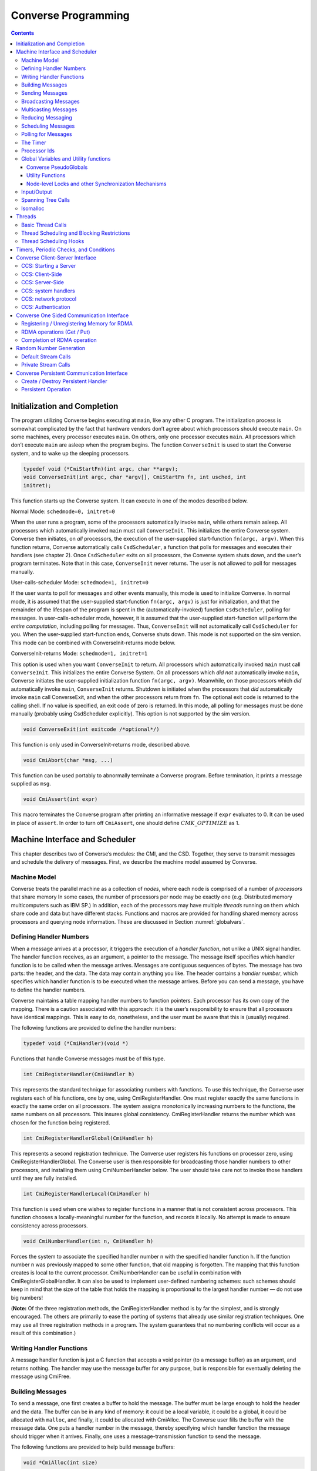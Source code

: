 ====================
Converse Programming
====================

.. contents::
   :depth: 3

.. _initial:

Initialization and Completion
=============================

The program utilizing Converse begins executing at ``main``, like any
other C program. The initialization process is somewhat complicated by
the fact that hardware vendors don’t agree about which processors should
execute ``main``. On some machines, every processor executes ``main``.
On others, only one processor executes ``main``. All processors which
don’t execute ``main`` are asleep when the program begins. The function
``ConverseInit`` is used to start the Converse system, and to wake up the
sleeping processors.

.. code-block:: c++

   typedef void (*CmiStartFn)(int argc, char **argv);
   void ConverseInit(int argc, char *argv[], CmiStartFn fn, int usched, int
   initret);

This function starts up the Converse system. It can execute in one of
the modes described below.

Normal Mode: ``schedmode=0, initret=0``

When the user runs a program, some of the processors automatically
invoke ``main``, while others remain asleep. All processors which
automatically invoked ``main`` must call ``ConverseInit``. This initializes
the entire Converse system. Converse then initiates, on *all*
processors, the execution of the user-supplied start-function
``fn(argc, argv)``. When this function returns, Converse automatically
calls ``CsdScheduler``, a function that polls for messages and executes
their handlers (see chapter 2). Once ``CsdScheduler`` exits on all
processors, the Converse system shuts down, and the user’s program
terminates. Note that in this case, ``ConverseInit`` never returns. The user
is not allowed to poll for messages manually.

User-calls-scheduler Mode: ``schedmode=1, initret=0``

If the user wants to poll for messages and other events manually, this
mode is used to initialize Converse. In normal mode, it is assumed that
the user-supplied start-function ``fn(argc, argv)`` is just for
initialization, and that the remainder of the lifespan of the program is
spent in the (automatically-invoked) function ``CsdScheduler``, polling
for messages. In user-calls-scheduler mode, however, it is assumed that
the user-supplied start-function will perform the *entire computation*,
including polling for messages. Thus, ``ConverseInit`` will not
automatically call ``CsdScheduler`` for you. When the user-supplied
start-function ends, Converse shuts down. This mode is not supported on
the sim version. This mode can be combined with ConverseInit-returns
mode below.

ConverseInit-returns Mode: ``schedmode=1, initret=1``

This option is used when you want ``ConverseInit`` to return. All processors
which automatically invoked ``main`` must call ``ConverseInit``. This
initializes the entire Converse System. On all processors which *did
not* automatically invoke ``main``, Converse initiates the user-supplied
initialization function ``fn(argc, argv)``. Meanwhile, on those
processors which *did* automatically invoke ``main``, ``ConverseInit``
returns. Shutdown is initiated when the processors that *did*
automatically invoke ``main`` call ConverseExit, and when the other
processors return from ``fn``. The optional exit code is returned to the
calling shell. If no value is specified, an exit code of zero is
returned. In this mode, all polling for messages must be done manually
(probably using CsdScheduler explicitly). This option is not supported
by the sim version.

.. code-block:: c++

  void ConverseExit(int exitcode /*optional*/)

This function is only used in ConverseInit-returns mode, described
above.

.. code-block:: c++

  void CmiAbort(char *msg, ...)

This function can be used portably to abnormally terminate a Converse
program. Before termination, it prints a message supplied as ``msg``.

.. code-block:: c++

  void CmiAssert(int expr)

This macro terminates the Converse program after printing an informative
message if ``expr`` evaluates to 0. It can be used in place of
``assert``. In order to turn off ``CmiAssert``, one should define
:math:`CMK\_OPTIMIZE` as 1.

Machine Interface and Scheduler
===============================

This chapter describes two of Converse’s modules: the CMI, and the CSD.
Together, they serve to transmit messages and schedule the delivery of
messages. First, we describe the machine model assumed by Converse.

.. _model:

Machine Model
-------------

Converse treats the parallel machine as a collection of *nodes*, where
each node is comprised of a number of *processors* that share memory In
some cases, the number of processors per node may be exactly one (e.g.
Distributed memory multicomputers such as IBM SP.) In addition, each of
the processors may have multiple *threads* running on them which share
code and data but have different stacks. Functions and macros are
provided for handling shared memory across processors and querying node
information. These are discussed in Section :numref:`globalvars`.

.. _handler1:

Defining Handler Numbers
------------------------

When a message arrives at a processor, it triggers the execution of a
*handler function*, not unlike a UNIX signal handler. The handler
function receives, as an argument, a pointer to the message. The message
itself specifies which handler function is to be called when the message
arrives. Messages are contiguous sequences of bytes. The message has two
parts: the header, and the data. The data may contain anything you like.
The header contains a *handler number*, which specifies which handler
function is to be executed when the message arrives. Before you can send
a message, you have to define the handler numbers.

Converse maintains a table mapping handler numbers to function pointers.
Each processor has its own copy of the mapping. There is a caution
associated with this approach: it is the user’s responsibility to ensure
that all processors have identical mappings. This is easy to do,
nonetheless, and the user must be aware that this is (usually) required.

The following functions are provided to define the handler numbers:

.. code-block:: c++

  typedef void (*CmiHandler)(void *)

Functions that handle Converse messages must be of this type.

.. code-block:: c++

  int CmiRegisterHandler(CmiHandler h)

This represents the standard technique for associating numbers with
functions. To use this technique, the Converse user registers each of
his functions, one by one, using CmiRegisterHandler. One must register
exactly the same functions in exactly the same order on all processors.
The system assigns monotonically increasing numbers to the functions,
the same numbers on all processors. This insures global consistency.
CmiRegisterHandler returns the number which was chosen for the function
being registered.

.. code-block:: c++

  int CmiRegisterHandlerGlobal(CmiHandler h)

This represents a second registration technique. The Converse user
registers his functions on processor zero, using
CmiRegisterHandlerGlobal. The Converse user is then responsible for
broadcasting those handler numbers to other processors, and installing
them using CmiNumberHandler below. The user should take care not to
invoke those handlers until they are fully installed.

.. code-block:: c++

  int CmiRegisterHandlerLocal(CmiHandler h)

This function is used when one wishes to register functions in a manner
that is not consistent across processors. This function chooses a
locally-meaningful number for the function, and records it locally. No
attempt is made to ensure consistency across processors.

.. code-block:: c++

  void CmiNumberHandler(int n, CmiHandler h)

Forces the system to associate the specified handler number n with the
specified handler function h. If the function number n was previously
mapped to some other function, that old mapping is forgotten. The
mapping that this function creates is local to the current processor.
CmiNumberHandler can be useful in combination with
CmiRegisterGlobalHandler. It can also be used to implement user-defined
numbering schemes: such schemes should keep in mind that the size of the
table that holds the mapping is proportional to the largest handler
number — do not use big numbers!

(**Note:** Of the three registration methods, the CmiRegisterHandler
method is by far the simplest, and is strongly encouraged. The others
are primarily to ease the porting of systems that already use similar
registration techniques. One may use all three registration methods in a
program. The system guarantees that no numbering conflicts will occur as
a result of this combination.)

.. _handler2:

Writing Handler Functions
-------------------------

A message handler function is just a C function that accepts a void
pointer (to a message buffer) as an argument, and returns nothing. The
handler may use the message buffer for any purpose, but is responsible
for eventually deleting the message using CmiFree.

Building Messages
-----------------

To send a message, one first creates a buffer to hold the message. The
buffer must be large enough to hold the header and the data. The buffer
can be in any kind of memory: it could be a local variable, it could be
a global, it could be allocated with ``malloc``, and finally, it could
be allocated with CmiAlloc. The Converse user fills the buffer with the
message data. One puts a handler number in the message, thereby
specifying which handler function the message should trigger when it
arrives. Finally, one uses a message-transmission function to send the
message.

The following functions are provided to help build message buffers:

.. code-block:: c++

  void *CmiAlloc(int size)

Allocates memory of size size in heap and returns pointer to the usable
space. There are some message-sending functions that accept only message
buffers that were allocated with CmiAlloc. Thus, this is the preferred
way to allocate message buffers. The returned pointer point to the
message header, the user data will follow it. See CmiMsgHeaderSizeBytes
for this.

.. code-block:: c++

  void CmiFree(void *ptr)

This function frees the memory pointed to by ptr. ptr should be a
pointer that was previously returned by CmiAlloc.

.. code-block:: c++

  #define CmiMsgHeaderSizeBytes

This constant contains the size of the message header. When one
allocates a message buffer, one must set aside enough space for the
header and the data. This macro helps you to do so. For example, if one
want to allocate an array of 100 int, he should call the function this
way:

.. code-block:: c++

  void CmiSetHandler(int *MessageBuffer, int HandlerId)

This macro sets the handler number of a message to HandlerId.

.. code-block:: c++

  int CmiGetHandler(int *MessageBuffer)

This call returns the handler of a message in the form of a handler
number.

.. code-block:: c++

  CmiHandler CmiGetHandlerFunction(int *MessageBuffer)

This call returns the handler of a message in the form of a function
pointer.

Sending Messages
----------------

The following functions allow you to send messages. Our model is that
the data starts out in the message buffer, and from there gets
transferred “into the network”. The data stays “in the network” for a
while, and eventually appears on the target processor. Using that model,
each of these send-functions is a device that transfers data into the
network. None of these functions wait for the data to be delivered.

On some machines, the network accepts data rather slowly. We don’t want
the process to sit idle, waiting for the network to accept the data. So,
we provide several variations on each send function:

-  sync: a version that is as simple as possible, pushing the data into
   the network and not returning until the data is “in the network”. As
   soon as a sync function returns, you can reuse the message buffer.

-  async: a version that returns almost instantaneously, and then
   continues working in the background. The background job transfers the
   data from the message buffer into the network. Since the background
   job is still using the message buffer when the function returns, you
   can’t reuse the message buffer immediately. The background job sets a
   flag when it is done and you can then reuse the message buffer.

-  send and free: a version that returns almost instantaneously, and
   then continues working in the background. The background job
   transfers the data from the message buffer into the network. When the
   background job finishes, it CmiFrees the message buffer. In this
   situation, you can’t reuse the message buffer at all. To use a
   function of this type, you must allocate the message buffer using
   CmiAlloc.

-  node: a version that send a message to a node instead of a specific
   processor. This means that when the message is received, any “free”
   processor within than node can handle it.

.. code-block:: c++

  void CmiSyncSend(unsigned int destPE, unsigned int size, void *msg)

Sends msg of size size bytes to processor destPE. When it returns, you
may reuse the message buffer.

.. code-block:: c++

  void CmiSyncNodeSend(unsigned int destNode, unsigned int size, void *msg)

Sends msg of size size bytes to node destNode. When it returns, you may
reuse the message buffer.

.. code-block:: c++

  void CmiSyncSendAndFree(unsigned int destPE, unsigned int size, void *msg)

Sends msg of size size bytes to processor destPE. When it returns, the
message buffer has been freed using CmiFree.

.. code-block:: c++

  void CmiSyncNodeSendAndFree(unsigned int destNode, unsigned int size, void *msg)

Sends msg of size size bytes to node destNode. When it returns, the
message buffer has been freed using CmiFree.

.. code-block:: c++

  CmiCommHandle CmiAsyncSend(unsigned int destPE, unsigned int size, void *msg)

Sends msg of size size bytes to processor destPE. It returns a
communication handle which can be tested using CmiAsyncMsgSent: when
this returns true, you may reuse the message buffer. If the returned
communication handle is 0, message buffer can be reused immediately,
thus saving a call to CmiAsyncMsgSent.

.. code-block:: c++

  CmiCommHandle CmiAsyncNodeSend(unsigned int destNode, unsigned int size, void *msg)

Sends msg of size size bytes to node destNode. It returns a
communication handle which can be tested using CmiAsyncMsgSent: when
this returns true, you may reuse the message buffer. If the returned
communication handle is 0, message buffer can be reused immediately,
thus saving a call to CmiAsyncMsgSent.

.. code-block:: c++

  void CmiSyncVectorSend(int destPE, int len, int sizes[], char *msgComps[])

Concatenates several pieces of data and sends them to
processor destPE. The data consists of len pieces residing in different
areas of memory, which are logically concatenated. The msgComps array
contains pointers to the pieces; the size of msgComps[i] is taken from
sizes[i]. When it returns, sizes, msgComps and the message components
specified in msgComps can be immediately reused.

.. code-block:: c++

  void CmiSyncVectorSendAndFree(int destPE, int len, int sizes[], char *msgComps[])

Concatenates several pieces of data and sends them to
processor destPE. The data consists of len pieces residing in different
areas of memory, which are logically concatenated. The msgComps array
contains pointers to the pieces; the size of msgComps[i] is taken from
sizes[i]. The message components specified in msgComps are CmiFreed by
this function therefore, they should be dynamically allocated using
CmiAlloc. However, the sizes and msgComps array themselves are not
freed.

.. code-block:: c++

  CmiCommHandle CmiAsyncVectorSend(int destPE, int len, int sizes[], char *msgComps[])

Concatenates several pieces of data and sends them to
processor destPE. The data consists of len pieces residing in different
areas of memory, which are logically concatenated. The msgComps array
contains pointers to the pieces; the size of msgComps[i] is taken from
sizes[i]. The individual pieces of data as well as the arrays sizes and
msgComps should not be overwritten or freed before the communication is
complete. This function returns a communication handle which can be
tested using CmiAsyncMsgSent: when this returns true, the input
parameters can be reused. If the returned communication handle is 0,
message buffer can be reused immediately, thus saving a call to
CmiAsyncMsgSent.

.. code-block:: c++

  int CmiAsyncMsgSent(CmiCommHandle handle)

Returns true if the communication specified by the given CmiCommHandle
has proceeded to the point where the message buffer can be reused.

.. code-block:: c++

  void CmiReleaseCommHandle(CmiCommHandle handle)

Releases the communication handle handle and associated resources. It
does not free the message buffer.

.. code-block:: c++

  void CmiMultipleSend(unsigned int destPE, int len, int sizes[], char *msgComps[])

This function allows the user to send multiple messages that may be
destined for the SAME PE in one go. This is more efficient than sending
each message to the destination node separately. This function assumes
that the handlers that are to receive this message have already been
set. If this is not done, the behavior of the function is undefined.

In the function, The destPE parameter identifies the destination
processor. The len argument identifies the *number* of messages that are
to be sent in one go. The sizes[] array is an array of sizes of each of
these messages. The msgComps[] array is the array of the messages. The
indexing in each array is from 0 to len - 1. (**Note:** Before calling
this function, the program needs to initialize the system to be able to
provide this service. This is done by calling the function
CmiInitMultipleSendRoutine. Unless this function is called, the system
will not be able to provide the service to the user.)

Broadcasting Messages
---------------------
.. code-block:: c++

  void CmiSyncBroadcast(unsigned int size, void *msg)

Sends msg of length size bytes to all processors excluding the processor
on which the caller resides.

.. code-block:: c++

  void CmiSyncNodeBroadcast(unsigned int size, void *msg)

Sends msg of length size bytes to all nodes excluding the node on which
the caller resides.

.. code-block:: c++

  void CmiSyncBroadcastAndFree(unsigned int size, void *msg)

Sends msg of length size bytes to all processors excluding the processor
on which the caller resides. Uses CmiFree to deallocate the message
buffer for msg when the broadcast completes. Therefore msg must point to
a buffer allocated with CmiAlloc.

.. code-block:: c++

  void CmiSyncNodeBroadcastAndFree(unsigned int size, void *msg)

Sends msg of length size bytes to all nodes excluding the node on which
the caller resides. Uses CmiFree to deallocate the message buffer for
msg when the broadcast completes. Therefore msg must point to a buffer
allocated with CmiAlloc.

.. code-block:: c++

  void CmiSyncBroadcastAll(unsigned int size, void *msg)

Sends msg of length size bytes to all processors including the processor
on which the caller resides. This function does not free the message
buffer for msg.

.. code-block:: c++

  void CmiSyncNodeBroadcastAll(unsigned int size, void *msg)

Sends msg of length size bytes to all nodes including the node on which
the caller resides. This function does not free the message buffer for
msg.

.. code-block:: c++

  void CmiSyncBroadcastAllAndFree(unsigned int size, void *msg)

Sends msg of length size bytes to all processors including the processor
on which the caller resides. This function frees the message buffer for
msg before returning, so msg must point to a dynamically allocated
buffer.

.. code-block:: c++

  void CmiSyncNodeBroadcastAllAndFree(unsigned int size, void *msg)

Sends msg of length size bytes to all nodes including the node on which
the caller resides. This function frees the message buffer for msg
before returning, so msg must point to a dynamically allocated buffer.

.. code-block:: c++

  CmiCommHandle CmiAsyncBroadcast(unsigned int size, void *msg)

Initiates asynchronous broadcast of message msg of length size bytes to
all processors excluding the processor on which the caller resides. It
returns a communication handle which could be used to check the status
of this send using CmiAsyncMsgSent. If the returned communication handle
is 0, message buffer can be reused immediately, thus saving a call to
CmiAsyncMsgSent. msg should not be overwritten or freed before the
communication is complete.

.. code-block:: c++

  CmiCommHandle CmiAsyncNodeBroadcast(unsigned int size, void *msg)

Initiates asynchronous broadcast of message msg of length size bytes to
all nodes excluding the node on which the caller resides. It returns a
communication handle which could be used to check the status of this
send using CmiAsyncMsgSent. If the returned communication handle is 0,
message buffer can be reused immediately, thus saving a call to
CmiAsyncMsgSent. msg should not be overwritten or freed before the
communication is complete.

.. code-block:: c++

  CmiCommHandle CmiAsyncBroadcastAll(unsigned int size, void *msg)

Initiates asynchronous broadcast of message msg of length size bytes to
all processors including the processor on which the caller resides. It
returns a communication handle which could be used to check the status
of this send using CmiAsyncMsgSent. If the returned communication handle
is 0, message buffer can be reused immediately, thus saving a call to
CmiAsyncMsgSent. msg should not be overwritten or freed before the
communication is complete.

.. code-block:: c++

  CmiCommHandle CmiAsyncNodeBroadcastAll(unsigned int size, void *msg)

Initiates asynchronous broadcast of message msg of length size bytes to
all nodes including the node on which the caller resides. It returns a
communication handle which could be used to check the status of this
send using CmiAsyncMsgSent. If the returned communication handle is 0,
message buffer can be reused immediately, thus saving a call to
CmiAsyncMsgSent. msg should not be overwritten or freed before the
communication is complete.

.. _sec:multicast:

Multicasting Messages
---------------------

.. code-block:: c++

  typedef ... CmiGroup;

A CmiGroup represents a set of processors. It is an opaque type. Group
IDs are useful for the multicast functions below.

.. code-block:: c++

  CmiGroup CmiEstablishGroup(int npes, int *pes);

Converts an array of processor numbers into a group ID. Group IDs are
useful for the multicast functions below. Caution: this call uses up
some resources. In particular, establishing a group uses some network
bandwidth (one broadcast’s worth) and a small amount of memory on all
processors.

.. code-block:: c++

  void CmiSyncMulticast(CmiGroup grp, unsigned int size, void *msg)

Sends msg of length size bytes to all members of the specified group.
Group IDs are created using CmiEstablishGroup.

.. code-block:: c++

  void CmiSyncMulticastAndFree(CmiGroup grp, unsigned int size, void *msg)

Sends msg of length size bytes to all members of the specified group.
Uses CmiFree to deallocate the message buffer for msg when the broadcast
completes. Therefore msg must point to a buffer allocated with CmiAlloc.
Group IDs are created using CmiEstablishGroup.

.. code-block:: c++

  CmiCommHandle CmiAsyncMulticast(CmiGroup grp, unsigned int size, void *msg)

(Note: Not yet implemented.) Initiates asynchronous broadcast of message
msg of length size bytes to all members of the specified group. It
returns a communication handle which could be used to check the status
of this send using CmiAsyncMsgSent. If the returned communication handle
is 0, message buffer can be reused immediately, thus saving a call to
CmiAsyncMsgSent. msg should not be overwritten or freed before the
communication is complete. Group IDs are created using
CmiEstablishGroup.

.. code-block:: c++

  void CmiSyncListSend(int npes, int *pes, unsigned int size, void *msg)

Sends msg of length size bytes to npes processors in the array pes.

.. code-block:: c++

  void CmiSyncListSendAndFree(int npes, int *pes, unsigned int size, void *msg)

Sends msg of length size bytes to npes processors in the array pes. Uses
CmiFree to deallocate the message buffer for msg when the multicast
completes. Therefore, msg must point to a buffer allocated with
CmiAlloc.

.. code-block:: c++

  CmiCommHandle CmiAsyncListSend(int npes, int *pes, unsigned int size, void *msg)

Initiates asynchronous multicast of message msg of length size bytes to
npes processors in the array pes. It returns a communication handle
which could be used to check the status of this send using
CmiAsyncMsgSent. If the returned communication handle is 0, message
buffer can be reused immediately, thus saving a call to CmiAsyncMsgSent.
msg should not be overwritten or freed before the communication is
complete.

.. _reduce:

Reducing Messaging
------------------

Reductions are operations for which a message (or user data structure)
is contributed by each participant processor. All these contributions
are merged according to a merge-function provided by the user. A
Converse handler is then invoked with the resulting message. Reductions
can be on the entire set of processors, or on a subset of the whole.
Currently reductions are only implemented on processors sets. No
equivalent exists for SMP nodes.

There are eight functions used to deposit a message into the system,
summarized in Table :numref:`table:reductions`. Half
of them receive as contribution a Converse message (with a Converse
header at its beginning). This message must have already been set for
delivery to the desired handler. The other half (ending with “Struct”)
receives a pointer to a data structure allocated by the user. This
second version may allow the user to write a simpler merging function.
For instance, the data structure could be a tree that can be easily
expanded by adding more nodes.

.. _table:reductions:
.. table:: Reductions functions in Converse

   =========== =============== ================== =================== ====================
   \           **global**      **global with ID** **processor set**   **CmiGroup**
   =========== =============== ================== =================== ====================
   **message** CmiReduce       CmiReduceID        CmiListReduce       CmiGroupReduce
   **data**    CmiReduceStruct CmiReduceStructID  CmiListReduceStruct CmiGroupReduceStruct
   =========== =============== ================== =================== ====================

The signatures for the functions in
Table :numref:`table:reductions` are:

.. code-block:: c++

  void CmiReduce(void *msg, int size, CmiReduceMergeFn mergeFn);

  void CmiReduceStruct(void *data, CmiReducePupFn pupFn,
  CmiReduceMergeFn mergeFn, CmiHandler dest, CmiReduceDeleteFn deleteFn);

  void CmiReduceID(void *msg, int size, CmiReduceMergeFn mergeFn,
  CmiReductionID id);

  void CmiReduceStructID(void *data, CmiReducePupFn pupFn, CmiReduceMergeFn mergeFn,
  CmiHandler dest, CmiReduceDeleteFn deleteFn, CmiReductionID id);

  void CmiListReduce(int npes, int *pes, void *msg, int size,
  CmiReduceMergeFn mergeFn, CmiReductionID id);

  void CmiListReduceStruct(int npes, int *pes, void *data, CmiReducePupFn
  pupFn, CmiReduceMergeFn mergeFn, CmiHandler dest, CmiReduceDeleteFn
  deleteFn, CmiReductionID id);

  void CmiGroupReduce(CmiGroup grp, void *msg, int size,
  CmiReduceMergeFn mergeFn, CmiReductionID id);

  void CmiGroupReduceStruct(CmiGroup grp, void *data, CmiReducePupFn pupFn,
  CmiReduceMergeFn mergeFn, CmiHandler dest, CmiReduceDeleteFn deleteFn,
  CmiReductionID id);

In all the above, msg is the Converse message deposited by the local
processor, size is the size of the message msg, and data is a pointer to
the user-allocated data structure deposited by the local processor. dest
is the CmiHandler where the final message shall be delivered. It is
explicitly passed in “Struct” functions only, since for the message
versions it is taken from the header of msg. Moreover there are several
other function pointers passed in by the user:

.. code-block:: c++

  void * (*mergeFn)(int *size, void *local, void **remote, int count)

Prototype for a CmiReduceMergeFn function pointer argument. This
function is used in all the CmiReduce forms to merge the local
message/data structure deposited on a processor with all the messages
incoming from the children processors of the reduction spanning tree.
The input parameters are in the order: the size of the local data for
message reductions (always zero for struct reductions); the local data
itself (the exact same pointer passed in as first parameter of CmiReduce
and similar); a pointer to an array of incoming messages; the number of
elements in the second parameter. The function returns a pointer to a
freshly allocated message (or data structure for the Struct forms)
corresponding to the merge of all the messages. When performing message
reductions, this function is also responsible to updating the integer
pointed by size to the new size of the returned message. All the
messages in the remote array are deleted by the system; the data pointed
by the first parameter should be deleted by this function. If the data
can be merged “in-place” by modifying or augmenting local, the function
can return the same pointer to local which can be considered freshly
allocated. Each element in remote is the complete incoming message
(including the converse header) for message reductions, and the data as
it has been packed by the pup function (without any additional header)
for struct reductions.

.. code-block:: c++

  void (*pupFn)(pup_er p, void *data)

Prototype for a CmiReducePupFn function pointer argument.
This function will use the PUP framework to
pup the data passed in into a message for sending across the network.
The data can be either the same data passed in as first parameter of any
“Struct” function, or the return of the merge function. It will be
called for sizing and packing. (Note: It will not be called for
unpacking.)

.. code-block:: c++

  void (*deleteFn)(void *ptr)

Prototype for a CmiReduceDeleteFn function pointer argument.
This function is used to delete either the data
structure passed in as first parameter of any “Struct” function, or the
return of the merge function. It can be as simple as “free” or as
complicated as needed to delete complex structures. If this function is
NULL, the data structure will not be deleted, and the program can
continue to use it. Note: even if this function is NULL, the input data
structure may still be modified by the merge function.

CmiReduce and CmiReduceStruct are the simplest reduction function, and
they reduce the deposited message/data across all the processors in the
system. Each processor must to call this function exactly once. Multiple
reductions can be invoked without waiting for previous ones to finish,
but the user is responsible to call CmiReduce/CmiReduceStruct in the
same order on every processor. (**Note:** CmiReduce and CmiReduceStruct
are not interchangeable. Either every processor calls CmiReduce or every
processor calls CmiReduceStruct).

In situations where it is not possible to guarantee the order of
reductions, the user may use CmiReduceID or CmiReduceStructID. These
functions have an additional parameter of type CmiReductionID which will
uniquely identify the reduction, and match them correctly. (**Note:** No
two reductions can be active at the same time with the same
CmiReductionID. It is up to the user to guarantee this.)

A CmiReductionID can be obtained by the user in three ways, using one of
the following functions:

.. code-block:: c++

  CmiReductionID CmiGetGlobalReduction()

This function must be called on
every processor, and in the same order if called multiple times. This
would generally be inside initialization code, that can set aside some
CmiReductionIDs for later use.

.. code-block:: c++

  CmiReductionID CmiGetDynamicReduction()

This function may be called only
on processor zero. It returns a unique ID, and it is up to the user to
distribute this ID to any processor that needs it.

.. code-block:: c++

  void CmiGetDynamicReductionRemote(int handlerIdx, int pe, int dataSize, void *data)

This function may be called on any processor. The produced
CmiReductionID is returned on the specified pe by sending a message to
the specified handlerIdx. If pe is -1, then all processors will receive
the notification message. data can be any data structure that the user
wants to receive on the specified handler (for example to differentiate
between requests). dataSize is the size in bytes of data. If dataSize is
zero, data is ignored. The message received by handlerIdx consists of
the standard Converse header, followed by the requested CmiReductionID
(represented as a 4 bytes integer the user can cast to a CmiReductionID,
a 4 byte integer containing dataSize, and the data itself.

The other four functions (CmiListReduce, CmiListReduceStruct,
CmiGroupReduce, CmiGroupReduceStruct) are used for reductions over
subsets of processors. They all require a CmiReductionID that the user
must obtain in one of the ways described above. The user is also
responsible that no two reductions use the same CmiReductionID
simultaneously. The first two functions receive the subset description
as processor list (pes) of size npes. The last two receive the subset
description as a previously established CmiGroup
(see :numref:`sec:multicast`).

.. _schedqueue:

Scheduling Messages
-------------------

The scheduler queue is a powerful priority queue. The following
functions can be used to place messages into the scheduler queue. These
messages are treated very much like newly-arrived messages: when they
reach the front of the queue, they trigger handler functions, just like
messages transmitted with CMI functions. Note that unlike the CMI send
functions, these cannot move messages across processors.

Every message inserted into the queue has a priority associated with it.
Converse priorities are arbitrary-precision numbers between 0 and 1.
Priorities closer to 0 get processed first, priorities closer to 1 get
processed last. Arbitrary-precision priorities are very useful in AI
search-tree applications. Suppose we have a heuristic suggesting that
tree node N1 should be searched before tree node N2. We therefore
designate that node N1 and its descendants will use high priorities, and
that node N2 and its descendants will use lower priorities. We have
effectively split the range of possible priorities in two. If several
such heuristics fire in sequence, we can easily split the priority range
in two enough times that no significant bits remain, and the search
begins to fail for lack of meaningful priorities to assign. The solution
is to use arbitrary-precision priorities, aka bitvector priorities.

These arbitrary-precision numbers are represented as bit-strings: for
example, the bit-string “0011000101” represents the binary number
(.0011000101). The format of the bit-string is as follows: the
bit-string is represented as an array of unsigned integers. The most
significant bit of the first integer contains the first bit of the
bitvector. The remaining bits of the first integer contain the next 31
bits of the bitvector. Subsequent integers contain 32 bits each. If the
size of the bitvector is not a multiple of 32, then the last integer
contains 0 bits for padding in the least-significant bits of the
integer.

Some people only want regular integers as priorities. For simplicity’s
sake, we provide an easy way to convert integer priorities to Converse’s
built-in representation.

In addition to priorities, you may choose to enqueue a message “LIFO” or
“FIFO”. Enqueueing a message “FIFO” simply pushes it behind all the
other messages of the same priority. Enqueueing a message “LIFO” pushes
it in front of other messages of the same priority.

Messages sent using the CMI functions take precedence over everything in
the scheduler queue, regardless of priority.

A recent addition to Converse scheduling mechanisms is the introduction
of node-level scheduling designed to support low-overhead programming
for the SMP clusters. These functions have “Node” in their names. All
processors within the node has access to the node-level scheduler’s
queue, and thus a message enqueued in a node-level queue may be handled
by any processor within that node. When deciding about which message to
process next, i.e. from processor’s own queue or from the node-level
queue, a quick priority check is performed internally, thus a processor
views scheduler’s queue as a single prioritized queue that includes
messages directed at that processor and messages from the node-level
queue sorted according to priorities.

.. code-block:: c++

  void CsdEnqueueGeneral(void *Message, int strategy, int priobits, int *prioptr)

This call enqueues a message to the processor’s scheduler’s queue, to be
sorted according to its priority and the queueing ``strategy``. The
meaning of the priobits and prioptr fields depend on the value of
strategy, which are explained below.

.. code-block:: c++

  void CsdNodeEnqueueGeneral(void *Message, int strategy, int priobits, int *prioptr)

This call enqueues a message to the node-level scheduler’s queue, to be
sorted according to its priority and the queueing strategy. The meaning
of the priobits and prioptr fields depend on the value of strategy,
which can be any of the following:

-  CQS_QUEUEING_BFIFO: the priobits and prioptr point to a bit-string
   representing an arbitrary-precision priority. The message is pushed
   behind all other message of this priority.

-  CQS_QUEUEING_BLIFO: the priobits and prioptr point to a bit-string
   representing an arbitrary-precision priority. The message is pushed
   in front all other message of this priority.

-  CQS_QUEUEING_IFIFO: the prioptr is a pointer to a signed integer. The
   integer is converted to a bit-string priority, normalizing so that
   the integer zero is converted to the bit-string “1000...” (the
   “middle” priority). To be more specific, the conversion is performed
   by adding 0x80000000 to the integer, and then treating the resulting
   32-bit quantity as a 32-bit bitvector priority. The message is pushed
   behind all other messages of this priority.

-  CQS_QUEUEING_ILIFO: the prioptr is a pointer to a signed integer. The
   integer is converted to a bit-string priority, normalizing so that
   the integer zero is converted to the bit-string “1000...” (the
   “middle” priority). To be more specific, the conversion is performed
   by adding 0x80000000 to the integer, and then treating the resulting
   32-bit quantity as a 32-bit bitvector priority. The message is pushed
   in front of all other messages of this priority.

-  CQS_QUEUEING_FIFO: the prioptr and priobits are ignored. The message
   is enqueued with the middle priority “1000...”, and is pushed behind
   all other messages with this priority.

-  CQS_QUEUEING_LIFO: the prioptr and priobits are ignored. The message
   is enqueued with the middle priority “1000...”, and is pushed in
   front of all other messages with this priority.

Caution: the priority itself is *not copied* by the scheduler.
Therefore, if you pass a pointer to a priority into the scheduler, you
must not overwrite or free that priority until after the message has
emerged from the scheduler’s queue. It is normal to actually store the
priority *in the message itself*, though it is up to the user to
actually arrange storage for the priority.

.. code-block:: c++

  void CsdEnqueue(void *Message)

This macro is a shorthand for

.. code-block:: c++

   CsdEnqueueGeneral(Message, CQS_QUEUEING_FIFO,0, NULL)

provided here for backward compatibility.

.. code-block:: c++

  void CsdNodeEnqueue(void *Message)

This macro is a shorthand for

.. code-block:: c++

   CsdNodeEnqueueGeneral(Message, CQS_QUEUEING_FIFO,0, NULL)

provided here for backward compatibility.

.. code-block:: c++

  void CsdEnqueueFifo(void *Message)

This macro is a shorthand for

.. code-block:: c++

   CsdEnqueueGeneral(Message, CQS_QUEUEING_FIFO,0, NULL)

provided here for backward compatibility.

.. code-block:: c++

  void CsdNodeEnqueueFifo(void *Message)

This macro is a shorthand for

.. code-block:: c++

   CsdNodeEnqueueGeneral(Message, CQS_QUEUEING_FIFO,0, NULL)

provided here for backward compatibility.

.. code-block:: c++

  void CsdEnqueueLifo(void *Message)

This macro is a shorthand for

.. code-block:: c++

   CsdEnqueueGeneral(Message, CQS_QUEUEING_LIFO,0, NULL)

provided here for backward compatibility.

.. code-block:: c++

  void CsdNodeEnqueueLifo(void *Message)

This macro is a shorthand for

.. code-block:: c++

   CsdNodeEnqueueGeneral(Message, CQS_QUEUEING_LIFO,0, NULL)

provided here for backward compatibility.

.. code-block:: c++

  int CsdEmpty()

This function returns non-zero integer when the scheduler’s
processor-level queue is empty, zero otherwise.

.. code-block:: c++

  int CsdNodeEmpty()

This function returns non-zero integer when the scheduler’s node-level
queue is empty, zero otherwise.

.. _polling:

Polling for Messages
--------------------

As we stated earlier, Converse messages trigger handler functions when
they arrive. In fact, for this to work, the processor must occasionally
poll for messages. When the user starts Converse, he can put it into one
of several modes. In the normal mode, the message polling happens
automatically. However *user-calls-scheduler* mode is designed to let
the user poll manually. To do this, the user must use one of two polling
functions: CmiDeliverMsgs, or CsdScheduler. CsdScheduler is more
general, it will notice any Converse event. CmiDeliverMsgs is a
lower-level function that ignores all events except for recently-arrived
messages. (In particular, it ignores messages in the scheduler queue).
You can save a tiny amount of overhead by using the lower-level
function. We recommend the use of CsdScheduler for all applications
except those that are using only the lowest level of Converse, the CMI.
A third polling function, CmiDeliverSpecificMsg, is used when you know
the exact event you want to wait for: it does not allow any other event
to occur.

In each iteration, a scheduler first looks for any message that has
arrived from another processor, and delivers it. If there isn’t any, it
selects a message from the locally enqueued messages, and delivers it.

.. code-block:: c++

  void CsdScheduleForever(void)

Extract and deliver messages until the
scheduler is stopped. Raises the idle handling converse signals. This is
the scheduler to use in most Converse programs.

.. code-block:: c++

  int CsdScheduleCount(int n)

Extract and deliver messages until :math:`n`
messages have been delivered, then return 0. If the scheduler is stopped
early, return :math:`n` minus the number of messages delivered so far.
Raises the idle handling converse signals.

.. code-block:: c++

  void CsdSchedulePoll(void)

Extract and deliver messages until no more
messages are available, then return. This is useful for running
non-networking code when the networking code has nothing to do.

.. code-block:: c++

  void CsdScheduler(int n)

If :math:`n` is zero, call CsdSchedulePoll. If :math:`n` is negative,
call CsdScheduleForever. If :math:`n` is positive, call
CsdScheduleCount(\ :math:`n`).

.. code-block:: c++

  int CmiDeliverMsgs(int MaxMsgs)

Retrieves messages from the network message queue and invokes
corresponding handler functions for arrived messages. This function
returns after either the network message queue becomes empty or after
MaxMsgs messages have been retrieved and their handlers called. It
returns the difference between total messages delivered and MaxMsgs. The
handler is given a pointer to the message as its parameter.

.. code-block:: c++

  void CmiDeliverSpecificMsg(int HandlerId)

Retrieves messages from the network queue and delivers the first message
with its handler field equal to HandlerId. This functions leaves alone
all other messages. It returns after the invoked handler function
returns.

.. code-block:: c++

  void CsdExitScheduler(void)

This call causes CsdScheduler to stop processing messages when control
has returned back to it. The scheduler then returns to its calling
routine.

The Timer
---------

.. code-block:: c++

  double CmiTimer(void)

Returns current value of the timer in seconds. This is typically the
time spent since the ``ConverseInit`` call. The precision of this timer is
the best available on the particular machine, and usually has at least
microsecond accuracy.

Processor Ids
-------------

.. code-block:: c++

  int CmiNumPe(void)

Returns the total number of processors on which the parallel program is
being run.

.. code-block:: c++

  int CmiMyPe(void)

Returns the logical processor identifier of processor on which the
caller resides. A processor Id is between ``0`` and ``CmiNumPe()-1``.

Also see the calls in Section :numref:`utility`.

.. _globalvars:

Global Variables and Utility functions
--------------------------------------

Different vendors are not consistent about how they treat global and
static variables. Most vendors write C compilers in which global
variables are shared among all the processors in the node. A few vendors
write C compilers where each processor has its own copy of the global
variables. In theory, it would also be possible to design the compiler
so that each thread has its own copy of the global variables.

The lack of consistency across vendors, makes it very hard to write a
portable program. The fact that most vendors make the globals shared is
inconvenient as well, usually, you don’t want your globals to be shared.
For these reasons, we added “pseudoglobals” to Converse. These act much
like C global and static variables, except that you have explicit
control over the degree of sharing.

In this section we use the terms Node, PE, and User-level thread as they
are used in Charm++, to refer to an OS process, a worker/communication
thread, and a user-level thread, respectively. In the SMP mode of
Charm++ all three of these are separate entities, whereas in non-SMP
mode Node and PE have the same scope.

Converse PseudoGlobals
~~~~~~~~~~~~~~~~~~~~~~

Three classes of pseudoglobal variables are supported: node-shared,
processor-private, and thread-private variables.

Node-shared variables (Csv)
   are specific to a node. They are shared among all the PEs within the
   node.

PE-private variables (Cpv)
   are specific to a PE. They are shared by all the objects and Converse
   user-level threads on a PE.

Thread-private variables (Ctv)
   are specific to a Converse user-level thread. They are truly private.

There are five macros for each class. These macros are for declaration,
static declaration, extern declaration, initialization, and access. The
declaration, static and extern specifications have the same meaning as
in C. In order to support portability, however, the global variables
must be installed properly, by using the initialization macros. For
example, if the underlying machine is a simulator for the machine model
supported by Converse, then the thread-private variables must be turned
into arrays of variables. Initialize and Access macros hide these
details from the user. It is possible to use global variables without
these macros, as supported by the underlying machine, but at the expense
of portability.

Macros for node-shared variables:

.. code-block:: c++

  CsvDeclare(type,variable)

  CsvStaticDeclare(type,variable)

  CsvExtern(type,variable)

  CsvInitialize(type,variable)

  CsvAccess(variable)

Macros for PE-private variables:

.. code-block:: c++

  CpvDeclare(type,variable)

  CpvStaticDeclare(type,variable)

  CpvExtern(type,variable)

  CpvInitialize(type,variable)

  CpvAccess(variable)

Macros for thread-private variables:

.. code-block:: c++

  CtvDeclare(type,variable)

  CtvStaticDeclare(type,variable)

  CtvExtern(type,variable)

  CtvInitialize(type,variable)

  CtvAccess(variable)

A sample code to illustrate the usage of the macros is provided in
the example below. There are a few rules that the user
must pay attention to: The ``type`` and ``variable`` fields of the
macros must be a single word. Therefore, structures or pointer types can
be used by defining new types with the ``typedef``. In the sample code,
for example, a ``struct point`` type is redefined with a ``typedef`` as
``Point`` in order to use it in the macros. Similarly, the access macros
contain only the name of the global variable. Any indexing or member
access must be outside of the macro as shown in the sample code
(function ``func1``). Finally, all the global variables must be
installed before they are used. One way to do this systematically is to
provide a module-init function for each file (in the sample code -
``ModuleInit()``. The module-init functions of each file, then, can be
called at the beginning of execution to complete the installations of
all global variables.

.. code-block:: c++

   File: Module1.c

       typedef struct point
       {
            float x,y;
       } Point;


       CpvDeclare(int, a);
       CpvDeclare(Point, p);

       void ModuleInit()
       {
            CpvInitialize(int, a)
            CpvInitialize(Point, p);

            CpvAccess(a) = 0;
       }

       int func1()
       {
            CpvAccess(p).x = 0;
            CpvAccess(p).y = CpvAccess(p).x + 1;
       }

.. _utility:

Utility Functions
~~~~~~~~~~~~~~~~~

To further simplify programming with global variables on shared memory
machines, Converse provides the following functions and/or macros.
(**Note:** These functions are defined on machines other than
shared-memory machines also, and have the effect of only one processor
per node and only one thread per processor.)

.. code-block:: c++

  int CmiMyNode()

Returns the node number to which the calling processor belongs.

.. code-block:: c++

  int CmiNumNodes()

Returns number of nodes in the system. Note that this is not the same as
``CmiNumPes()``.

.. code-block:: c++

  int CmiMyRank()

Returns the rank of the calling processor within a shared memory node.

.. code-block:: c++

  int CmiNodeFirst(int node)

Returns the processor number of the lowest ranked processor on node
``node``

.. code-block:: c++

  int CmiNodeSize(int node)

Returns the number of processors that belong to the node ``node``.

.. code-block:: c++

  int CmiNodeOf(int pe)

Returns the node number to which processor ``pe`` belongs. Indeed,
``CmiMyNode()`` is a utility macro that is aliased to
``CmiNodeOf(CmiMyPe())``.

.. code-block:: c++

  int CmiRankOf(int pe)

Returns the rank of processor ``pe`` in the node to which it belongs.

.. _nodelocks:

Node-level Locks and other Synchronization Mechanisms
~~~~~~~~~~~~~~~~~~~~~~~~~~~~~~~~~~~~~~~~~~~~~~~~~~~~~

.. code-block:: c++

  void CmiNodeBarrier()

Provide barrier synchronization at the node level, i.e. all the
processors belonging to the node participate in this barrier.

.. code-block:: c++

  typedef McDependentType CmiNodeLock

This is the type for all the node-level locks in Converse.

.. code-block:: c++

  CmiNodeLock CmiCreateLock(void)

Creates, initializes and returns a new lock. Initially the lock is
unlocked.

.. code-block:: c++

  void CmiLock(CmiNodeLock lock)

Locks ``lock``. If the ``lock`` has been locked by other processor,
waits for ``lock`` to be unlocked.

.. code-block:: c++

  void CmiUnlock(CmiNodeLock lock)

Unlocks ``lock``. Processors waiting for the ``lock`` can then compete
for acquiring ``lock``.

.. code-block:: c++

  int CmiTryLock(CmiNodeLock lock)

Tries to lock ``lock``. If it succeeds in locking, it returns 0. If any
other processor has already acquired the lock, it returns 1.

.. code-block:: c++

  voi CmiDestroyLock(CmiNodeLock lock)

Frees any memory associated with ``lock``. It is an error to perform any
operations with ``lock`` after a call to this function.

Input/Output
------------

.. code-block:: c++

  void CmiPrintf(char *format, arg1, arg2, ...)

This function does an atomic ``printf()`` on ``stdout``. On machine with
host, this is implemented on top of the messaging layer using
asynchronous sends.

.. code-block:: c++

  int CmiScanf(char *format, void *arg1, void *arg2, ...)

This function performs an atomic ``scanf`` from ``stdin``. The
processor, on which the caller resides, blocks for input. On machines
with host, this is implemented on top of the messaging layer using
asynchronous send and blocking receive.

.. code-block:: c++

  void CmiError(char *format, arg1, arg2, ...)

This function does an atomic ``printf()`` on ``stderr``. On machines
with host, this is implemented on top of the messaging layer using
asynchronous sends.

Spanning Tree Calls
-------------------

Sometimes, it is convenient to view the processors/nodes of the machine
as a tree. For this purpose, Converse defines a tree over
processors/nodes. We provide functions to obtain the parent and children
of each processor/node. On those machines where the communication
topology is relevant, we arrange the tree to optimize communication
performance. The root of the spanning tree (processor based or
node-based) is always 0, thus the CmiSpanTreeRoot call has been
eliminated.

.. code-block:: c++

  int CmiSpanTreeParent(int procNum)

This function returns the processor number of the parent of procNum in
the spanning tree.

.. code-block:: c++

  int CmiNumSpanTreeChildren(int procNum)

Returns the number of children of procNum in the spanning tree.

.. code-block:: c++

  void CmiSpanTreeChildren(int procNum, int *children)

This function fills the array children with processor numbers of
children of procNum in the spanning tree.

.. code-block:: c++

  int CmiNodeSpanTreeParent(int nodeNum)

This function returns the node number of the parent of nodeNum in the
spanning tree.

.. code-block:: c++

  int CmiNumNodeSpanTreeChildren(int nodeNum)

Returns the number of children of nodeNum in the spanning tree.

.. code-block:: c++

  void CmiNodeSpanTreeChildren(int nodeNum, int *children)

This function fills the array children with node numbers of children of
nodeNum in the spanning tree.

Isomalloc
---------

It is occasionally useful to allocate memory at a globally unique
virtual address. This is trivial on a shared memory machine (where every
address is globally unique) but more difficult on a distributed memory
machine. Isomalloc provides a uniform interface for allocating globally
unique virtual addresses.

Isomalloc can thus be thought of as a software distributed shared memory
implementation; except data movement between processors is explicit (by
making a subroutine call), not on demand (by taking a page fault).

Isomalloc is useful when moving highly interlinked data structures from
one processor to another, because internal pointers will still point to
the correct locations, even on a new processor. This is especially
useful when the format of the data structure is complex or unknown, as
with thread stacks.

Effective management of the virtual address space across a distributed
machine is a complex task that requires a certain level of organization.
Therefore, Isomalloc is not well-suited to a fully dynamic API for
allocating and migrating blocks on an individual basis. All allocations
made using Isomalloc are managed as part of contexts corresponding to
some unit of work, such as migratable threads. These contexts are
migrated all at once. The total number of contexts must be determined
before any use of Isomalloc takes place.

This API may evolve as new use cases emerge.

.. code-block:: c++

  CmiIsomallocContext * CmiIsomallocContextCreate(int myunit, int numunits)

Construct a context for a given unit of work, out of a total number of
slots available. Successive calls to this function must always pass
the same value for ``numunits``. For example, if you are writing code
using migratable threads, you must know at the beginning of execution
what the maximum possible number of threads simultaneously in existence
will be across the entire job, and each thread must have a globally
unique ID. Multiple distinct sets of slots are currently unsupported.

This function in particular is likely to change in the future if new
code using Isomalloc is developed, especially in the realm of
interoperability between multiple simultaneous uses.

.. code-block:: c++

  void CmiIsomallocContextDelete(CmiIsomallocContext * ctx)

Destroy a given context, releasing all allocations owned by it and all
virtual address space used by it.

.. code-block:: c++

  void * CmiIsomallocContextMalloc(CmiIsomallocContext * ctx, size_t size)

Allocate ``size`` bytes at a unique virtual address. Returns a pointer
to the allocated region.

.. code-block:: c++

  void * CmiIsomallocContextMallocAlign(CmiIsomallocContext * ctx, size_t align, size_t size)

Same as above, but with the alignment also specified. It must be a power
of two.

.. code-block:: c++

  void * CmiIsomallocContextCalloc(CmiIsomallocContext * ctx, size_t nelem, size_t size)

Same as ``CmiIsomallocContextMalloc``, but ``calloc`` instead of
``malloc``.

.. code-block:: c++

  void * CmiIsomallocContextRealloc(CmiIsomallocContext * ctx, void * ptr, size_t size)

Same as ``CmiIsomallocContextMalloc``, but ``realloc`` instead of
``malloc``.

.. code-block:: c++

  void CmiIsomallocContextFree(CmiIsomallocContext * ctx, void * ptr)

Release the given block, which must have been previously allocated by
the given Isomalloc context. It may also release the underlying virtual
address range, which the system may subsequently reuse.

After a call to this function, any use of the freed space could corrupt
the heap or cause a segmentation fault. It is illegal to free the same
block more than once.

.. code-block:: c++

  void CmiIsomallocContextPup(pup_er p, CmiIsomallocContext ** ctxptr)

Pack/Unpack the given context. This routine can be used to move contexts
across processors, save them to disk, or checkpoint them.

.. code-block:: c++

  int CmiIsomallocContextGetLength(void * ptr)

Return the length, in bytes, of this isomalloc’d block.

.. code-block:: c++

  int CmiIsomallocInRange(void * ptr)

Return 1 if the given address is in the virtual address space used by
Isomalloc, 0 otherwise.
``CmiIsomallocInRange(malloc(size))`` is guaranteed to be zero;
``CmiIsomallocInRange(CmiIsomallocContextMalloc(ctx, size))`` is guaranteed to be one.

Threads
=======

The calls in this chapter can be used to put together runtime systems
for languages that support threads. This threads package, like most
thread packages, provides basic functionality for creating threads,
destroying threads, yielding, suspending, and awakening a suspended
thread. In addition, it provides facilities whereby you can write your
own thread schedulers.

Basic Thread Calls
------------------

.. code-block:: c++

  typedef struct CthThreadStruct *CthThread;

This is an opaque type defined in ``converse.h``. It represents a
first-class thread object. No information is publicized about the
contents of a CthThreadStruct.

.. code-block:: c++

  typedef void (CthVoidFn)(void *);

This is a type defined in ``converse.h``. It represents a function that
returns nothing.

.. code-block:: c++

  typedef CthThread (CthThFn)(void);

This is a type defined in ``converse.h``. It represents a function that
returns a CthThread.

.. code-block:: c++

  CthThread CthSelf()

Returns the currently-executing thread. Note: even the initial flow of
control that inherently existed when the program began executing
``main`` counts as a thread. You may retrieve that thread object using
``CthSelf`` and use it like any other.

.. code-block:: c++

  CthThread CthCreate(CthVoidFn fn, void *arg, int size)

Creates a new thread object. The thread is not given control yet. To
make the thread execute, you must push it into the scheduler queue,
using CthAwaken below. When (and if) the thread eventually receives
control, it will begin executing the specified function ``fn`` with the
specified argument. The ``size`` parameter specifies the stack size in
bytes, 0 means use the default size. Caution: almost all threads are
created with CthCreate, but not all. In particular, the one initial
thread of control that came into existence when your program was first
``exec``\ ’d was not created with ``CthCreate``, but it can be retrieved
(say, by calling ``CthSelf`` in ``main``), and it can be used like any
other ``CthThread``.

.. code-block:: c++

  CthThread CthCreateMigratable(CthVoidFn fn, void *arg, int size, CmiIsomallocContext *ctx)

Create a thread that can later be moved to other processors. Otherwise
identical to CthCreate. An Isomalloc context is required for organized
allocation management of the thread's stack, as well as any global
variable privatization and heap interception in use.

This is only a hint to the runtime system; some threads implementations
cannot migrate threads, others always create migratable threads. In
these cases, CthCreateMigratable is equivalent to CthCreate.

.. code-block:: c++

  CthThread CthPup(pup_er p,CthThread t)

Pack/Unpack a thread. This can be used to save a thread to disk, migrate
a thread between processors, or checkpoint the state of a thread.

Only a suspended thread can be Pup’d. Only a thread created with
CthCreateMigratable can be Pup’d.

.. code-block:: c++

  void CthFree(CthThread t)

Frees thread ``t``. You may ONLY free the currently-executing thread
(yes, this sounds strange, it’s historical). Naturally, the free will
actually be postponed until the thread suspends. To terminate itself, a
thread calls ``CthFree(CthSelf())``, then gives up control to another
thread.

.. code-block:: c++

  void CthSuspend()

Causes the current thread to stop executing. The suspended thread will
not start executing again until somebody pushes it into the scheduler
queue again, using CthAwaken below. Control transfers to the next task
in the scheduler queue.

.. code-block:: c++

  void CthAwaken(CthThread t)

Pushes a thread into the scheduler queue. Caution: a thread must only be
in the queue once. Pushing it in twice is a crashable error.

.. code-block:: c++

  void CthAwakenPrio(CthThread t, int strategy, int priobits, int *prio)

Pushes a thread into the scheduler queue with priority specified by
``priobits`` and ``prio`` and queueing strategy ``strategy``. Caution: a
thread must only be in the queue once. Pushing it in twice is a
crashable error. ``prio`` is not copied internally, and is used when the
scheduler dequeues the message, so it should not be reused until then.

.. code-block:: c++

  void CthYield()

This function is part of the scheduler-interface. It simply executes
``{ CthAwaken(CthSelf()); CthSuspend(); }``. This combination gives up
control temporarily, but ensures that control will eventually return.

.. code-block:: c++

  void CthYieldPrio(int strategy, int priobits, int *prio)

This function is part of the scheduler-interface. It simply executes
``{CthAwakenPrio(CthSelf(),strategy,priobits,prio);CthSuspend();}``
This combination gives up control temporarily, but ensures that control
will eventually return.

.. code-block:: c++

  CthThread CthGetNext(CthThread t)

Each thread contains space for the user to store a “next” field (the
functions listed here pay no attention to the contents of this field).
This field is typically used by the implementors of mutexes, condition
variables, and other synchronization abstractions to link threads
together into queues. This function returns the contents of the next
field.

.. code-block:: c++

  void CthSetNext(CthThread t, CthThread next)

Each thread contains space for the user to store a “next” field (the
functions listed here pay no attention to the contents of this field).
This field is typically used by the implementors of mutexes, condition
variables, and other synchronization abstractions to link threads
together into queues. This function sets the contents of the next field.

Thread Scheduling and Blocking Restrictions
-------------------------------------------

Converse threads use a scheduler queue, like any other threads package.
We chose to use the same queue as the one used for Converse messages
(see Section :numref:`schedqueue`). Because of this, thread
context-switching will not work unless there is a thread polling for
messages. A rule of thumb, with Converse, it is best to have a thread
polling for messages at all times. In Converse’s normal mode (see
Section :numref:`initial`), this happens automatically. However, in
user-calls-scheduler mode, you must be aware of it.

There is a second caution associated with this design. There is a thread
polling for messages (even in normal mode, it’s just hidden in normal
mode). The continuation of your computation depends on that thread — you
must not block it. In particular, you must not call blocking operations
in these places:

-  In the code of a Converse handler (see
   Sections :numref:`handler1` and :numref:`handler2`).

-  In the code of the Converse start-function (see
   section :numref:`initial`).

These restrictions are usually easy to avoid. For example, if you wanted
to use a blocking operation inside a Converse handler, you would
restructure the code so that the handler just creates a new thread and
returns. The newly-created thread would then do the work that the
handler originally did.

Thread Scheduling Hooks
-----------------------

Normally, when you CthAwaken a thread, it goes into the primary
ready-queue: namely, the main Converse queue described in
Section :numref:`schedqueue`. However, it is possible to hook a
thread to make it go into a different ready-queue. That queue doesn’t
have to be priority-queue: it could be FIFO, or LIFO, or in fact it
could handle its threads in any complicated order you desire. This is a
powerful way to implement your own scheduling policies for threads.

To achieve this, you must first implement a new kind of ready-queue. You
must implement a function that inserts threads into this queue. The
function must have this prototype:

.. code-block:: c++

  void awakenfn(CthThread t, int strategy, int priobits, int *prio);

When a thread suspends, it must choose a new thread to transfer control
to. You must implement a function that makes the decision: which thread
should the current thread transfer to. This function must have this
prototype:

.. code-block:: c++

  CthThread choosefn();

Typically, the choosefn would choose a thread from your ready-queue.
Alternately, it might choose to always transfer control to a central
scheduling thread.

You then configure individual threads to actually use this new
ready-queue. This is done using CthSetStrategy:

.. code-block:: c++

  void CthSetStrategy(CthThread t, CthAwkFn awakenfn, CthThFn choosefn)

Causes the thread to use the specified ``awakefn`` whenever you
CthAwaken it, and the specified ``choosefn`` whenever you CthSuspend it.

CthSetStrategy alters the behavior of CthSuspend and CthAwaken.
Normally, when a thread is awakened with CthAwaken, it gets inserted
into the main ready-queue. Setting the thread’s ``awakenfn`` will cause
the thread to be inserted into your ready-queue instead. Similarly, when
a thread suspends using CthSuspend, it normally transfers control to
some thread in the main ready-queue. Setting the thread’s ``choosefn``
will cause it to transfer control to a thread chosen by your
``choosefn`` instead.

You may reset a thread to its normal behavior using
CthSetStrategyDefault:

.. code-block:: c++

  void CthSetStrategyDefault(CthThread t)

Restores the value of ``awakefn`` and ``choosefn`` to their default
values. This implies that the next time you CthAwaken the specified
thread, it will be inserted into the normal ready-queue.

Keep in mind that this only resolves the issue of how threads get into
your ready-queue, and how those threads suspend. To actually make
everything “work out” requires additional planning: you have to make
sure that control gets transferred to everywhere it needs to go.

Scheduling threads may need to use this function as well:

.. code-block:: c++

  void CthResume(CthThread t)

Immediately transfers control to thread ``t``. This routine is primarily
intended for people who are implementing schedulers, not for end-users.
End-users should probably call ``CthSuspend`` or ``CthAwaken`` (see
below). Likewise, programmers implementing locks, barriers, and other
synchronization devices should also probably rely on ``CthSuspend`` and
``CthAwaken``.

A final caution about the ``choosefn``: it may only return a thread that
wants the CPU, eg, a thread that has been awakened using the
``awakefn``. If no such thread exists, if the ``choosefn`` cannot return
an awakened thread, then it must not return at all: instead, it must
wait until, by means of some pending IO event, a thread becomes awakened
(pending events could be asynchronous disk reads, networked message
receptions, signal handlers, etc). For this reason, many schedulers
perform the task of polling the IO devices as a side effect. If handling
the IO event causes a thread to be awakened, then the choosefn may
return that thread. If no pending events exist, then all threads will
remain permanently blocked, the program is therefore done, and the
``choosefn`` should call ``exit``.

There is one minor exception to the rule stated above (“the scheduler
may not resume a thread unless it has been declared that the thread
wants the CPU using the ``awakefn``”). If a thread ``t`` is part of the
scheduling module, it is permitted for the scheduling module to resume
``t`` whenever it so desires: presumably, the scheduling module knows
when its threads want the CPU.

Timers, Periodic Checks, and Conditions
=======================================

This module provides functions that allow users to insert hooks, i.e.
user-supplied functions, that are called by the system at as specific
conditions arise. These conditions differ from UNIX signals in that they
are raised synchronously, via a regular function call; and that a single
condition can call several different functions.

The system-defined conditions are:

CcdPROCESSOR_BEGIN_IDLE
   Raised when the scheduler first finds it has no messages to execute.
   That is, this condition is raised at the trailing edge of the
   processor utilization graph.

CcdPROCESSOR_STILL_IDLE
   Raised when the scheduler subsequently finds it still has no messages
   to execute. That is, this condition is raised while the processor
   utilization graph is flat.

CcdPROCESSOR_BEGIN_BUSY
   Raised when a message first arrives on an idle processor. That is,
   raised on the rising edge of the processor utilization graph.

CcdPERIODIC
   The scheduler attempts to raise this condition every few
   milliseconds. The scheduling for this and the other periodic
   conditions is nonpreemptive, and hence may be delayed until the
   current entry point is finished.

CcdPERIODIC_10ms
   Raised every 10ms (at 100Hz).

CcdPERIODIC_100ms
   Raised every 100ms (at 10Hz).

CcdPERIODIC_1second
   Raised once per second.

CcdPERIODIC_10second
   Raised once every 10 seconds.

CcdPERIODIC_1minute
   Raised once per minute.

CcdPERIODIC_10minute
   Raised once every 10 minutes.

CcdPERIODIC_1hour
   Raised once every hour.

CcdPERIODIC_12hour
   Raised once every twelve hours.

CcdPERIODIC_1day
   Raised once every day.

CcdQUIESCENCE
   Raised when the quiescence detection system has determined that the
   system is quiescent.

CcdSIGUSR1
   Raised when the system receives the UNIX signal SIGUSR1. Be aware
   that this condition is thus raised asynchronously, from within a
   signal handler, and all the usual signal handler restrictions apply.

CcdSIGUSR2
   Raised when the system receives the UNIX signal SIGUSR2.

CcdUSER
   The system never raises this or any larger conditions. They can be
   used by the user for application-specific use.

CcdUSERMAX
   All conditions from CcdUSER to CcdUSERMAX (inclusive) are available.

.. code-block:: c++

   int CcdCallOnCondition(int condnum, CcdVoidFn fnp, void* arg)

This call instructs the system to call the function indicated by the
function pointer ``fnp``, with the specified argument ``arg``, when
the condition indicated by ``condnum`` is raised next. Multiple
functions may be registered for the same condition number.
``CcdVoidFn`` is a function pointer with the signature ``void fnp(void
*userParam, double curWallTime)``

.. code-block:: c++

  int CcdCallOnConditionKeep(int condnum, CcdVoidFn fnp, void* arg)

As above, but the association is permanent- the given function will
be called again whenever this condition is raised.
Returns an index that may be used to cancel the association later.

.. code-block:: c++

  void CcdCancelCallOnCondition(int condnum, int idx)

  void CcdCancelCallOnConditionKeep(int condnum, int idx)

Delete the given index from the list of callbacks for the given condition. The
corresponding function will no longer be called when the condition is
raised. Note that it is illegal to call these two functions to cancel
callbacks from within ccd callbacks.

.. code-block:: c++

  void CcdRaiseCondition(int condNum)


When this function is called, it invokes all the functions whose
pointers were registered for the ``condNum`` via a *prior* call to
``CcdCallOnCondition`` or ``CcdCallOnConditionKeep``.

.. code-block:: c++

  void CcdCallFnAfter(CcdVoidFn fnp, void* arg, double msLater)

This call registers a function via a pointer to it, ``fnp``, that will
be called at least ``msLater`` milliseconds later. The registered
function ``fnp`` is actually called the first time the scheduler gets
control after ``deltaT`` milliseconds have elapsed. The default
polling resolution for timed callbacks is 5 ms.

.. code-block:: c++

  double CcdSetResolution(double newResolution)

This call sets the polling resolution for completion of timed
callbacks. ``newResolution`` is the updated time in seconds. The
default polling resolution for timed callbacks is 5 ms. The resolution
cannot be any longer than this but it can be set arbitrarily short.
Shorter resolution times can result in a performance decrease due to
more time being spent polling for callbacks but may be preferred in
cases where these need to be triggered quickly and/or are on the
critical path of an application. This function also returns the old
resolution in seconds in case it needs to be reset to a non-default
value.

.. code-block:: c++

  double CcdResetResolution()

This call returns the time based callback polling resolution to its
default, 5 milliseconds. It returns the previously set resolution in
seconds.

.. code-block:: c++

  double CcdIncreaseResolution(double newResolution)

This is a “safe” version of ``CcdSetResolution`` that only ever sets
the resolution to a shorter time. The same caveats about short polling
times affecting performance still apply, This function returns the
previous (and potentially current, if it was shorter than
``newResolution``,) resolution in seconds.

.. _converse_client_server:

Converse Client-Server Interface
================================

This note describes the Converse client-server (CCS) module. This module
enables Converse programs to act as parallel servers, responding to
requests from (non-Converse) programs across the internet.

The CCS module is split into two parts- client and server. The server
side is the interface used by a Converse program; the client side is
used by arbitrary (non-Converse) programs. The following sections
describe both these parts.

A CCS client accesses a running Converse program by talking to a
``server-host``, which receives the CCS requests and relays them to the
appropriate processor. The ``server-host`` is charmrun for netlrts-
versions, and is the first processor for all other versions.

CCS: Starting a Server
----------------------

A Converse program is started using

.. code-block:: bash

   $ charmrun pgmname +pN charmrun-opts pgm-opts

charmrun also accepts the CCS options:

``++server``: open a CCS server on any TCP port number

``++server-port``\ =\ :math:`port`: open the given TCP port as a CCS
server

``++server-auth``\ =\ :math:`authfile`: accept authenticated queries

As the parallel job starts, it will print a line giving the IP address
and TCP port number of the new CCS server. The format is: “ccs: Server
IP = :math:`ip`, Server port = :math:`port` $”, where :math:`ip` is a
dotted decimal version of the server IP address, and :math:`port` is the
decimal port number.

CCS: Client-Side
----------------

A CCS client connects to a CCS server, asks a server PE to execute a
pre-registered handler, and receives the response data. The CCS client
may be written in any language (see CCS network protocol, below), but a
C interface (files “ccs-client.c” and “ccs-client.h”) and Java interface
(file “CcsServer.java”) are available in the charm include directory.

The C routines use the skt_abort error-reporting strategy; see
“sockRoutines.h” for details. The C client API is:

.. code-block:: c++

  void CcsConnect(CcsServer *svr, char *host, int port); Connect to the

given CCS server. svr points to a pre-allocated CcsServer structure.

.. code-block:: c++

  void CcsConnectIp(CcsServer *svr, int ip, int port);

As above, but a numeric IP is specified.

.. code-block:: c++

  int CcsNumNodes(CcsServer *svr);

  int CcsNumPes(CcsServer *svr);

  int CcsNodeFirst(CcsServer *svr, int node);

  int CcsNodeSize(CcsServer *svr,int node);

These functions return information about the parallel
machine; they are equivalent to the Converse calls CmiNumNodes,
CmiNumPes, CmiNodeFirst, and CmiNodeSize.

.. code-block:: c++

  void CcsSendRequest(CcsServer *svr, char *hdlrID, int pe, unsigned int
  size, const char *msg);

Ask the server to execute the handler hdlrID on
the given processor. The handler is passed the given data as a message.
The data may be in any desired format (including binary).

.. code-block:: c++

  int CcsSendBroadcastRequest(CcsServer *svr, const char *hdlrID, int
  size, const void *msg);

As CcsSendRequest, only that the handler hdlrID
is invoked on all processors.

.. code-block:: c++

  int CcsSendMulticastRequest(CcsServer *svr, const char *hdlrID,
  int  npes, int *pes, int size, const void *msg);

As CcsSendRequest, only that the handler hdlrID is invoked on the processors
specified in the array pes (of size npes).

.. code-block:: c++

  int CcsRecvResponse(CcsServer *svr, unsigned int maxsize,
  char *recvBuffer, int timeout);

Receive a response to the previous request
in-place. Timeout gives the number of seconds to wait before returning
0; otherwise the number of bytes received is returned.

.. code-block:: c++

  int CcsRecvResponseMsg(CcsServer *svr, unsigned int *retSize,
  char **newBuf, int timeout);

As above, but receive a variable-length
response. The returned buffer must be free()’d after use.

.. code-block:: c++

  int CcsProbe(CcsServer *svr);

Return 1 if a response is available; otherwise 0.

.. code-block:: c++

  void CcsFinalize(CcsServer *svr);

Closes connection and releases server.

The Java routines throw an IOException on network errors. Use javadoc on
CcsServer.java for the interface, which mirrors the C version above.

CCS: Server-Side
----------------

Once a request arrives on a CCS server socket, the CCS server runtime
looks up the appropriate handler and calls it. If no handler is found,
the runtime prints a diagnostic and ignores the message.

CCS calls its handlers in the usual Converse fashion- the request data
is passed as a newly-allocated message, and the actual user data begins
CmiMsgHeaderSizeBytes into the message. The handler is responsible for
CmiFree’ing the passed-in message.

The interface for the server side of CCS is included in “converse.h”; if
CCS is disabled (in conv-mach.h), all CCS routines become macros
returning 0.

The handler registration interface is:

.. code-block:: c++

  void CcsUseHandler(char *id, int hdlr);

  int CcsRegisterHandler(char *id, CmiHandler fn);

Associate this handler ID string with this function.
hdlr is a Converse handler index; fn is a function pointer.
The ID string cannot be more than 32 characters, including the
terminating NULL.

After a handler has been registered to CCS, the user can also setup a
merging function. This function will be passed in to CmiReduce to
combine replies to multicast and broadcast requests.

.. code-block:: c++

  void CcsSetMergeFn(const char *name, CmiReduceMergeFn newMerge);

Associate the given merge function to the CCS identified by id. This
will be used for CCS request received as broadcast or multicast.

These calls can be used from within a CCS handler:

.. code-block:: c++

  int CcsEnabled(void);

Return 1 if CCS routines are available (from
conv-mach.h). This routine does not determine if a CCS server port is
actually open.

.. code-block:: c++

  int CcsIsRemoteRequest(void);

Return 1 if this handler was called via
CCS; 0 if it was called as the result of a normal Converse message.

.. code-block:: c++

  void CcsCallerId(skt_ip_t *pip, unsigned int *pport);

Return the IP address and TCP port number of the CCS client that invoked this method.
Can only be called from a CCS handler invoked remotely.

.. code-block:: c++

  void CcsSendReply(int size, const void *reply);

Send the given data back to the client as a reply. Can only be called from a CCS handler
invoked remotely. In case of broadcast or multicast CCS requests, the
handlers in all processors involved must call this function.

.. code-block:: c++

  CcsDelayedReply CcsDelayReply(void);

Allows a CCS reply to be delayed until after the handler has completed.
Returns a token used below.

.. code-block:: c++

  void CcsSendDelayedReply(CcsDelayedReply d,int size, const void *reply);

Send a CCS reply for the given request. Unlike CcsSendReply,
can be invoked from any handler on any processor.

CCS: system handlers
--------------------

The CCS runtime system provides several built-in CCS handlers, which are
available in any Converse job:

``ccs_getinfo`` Takes an empty message, responds with information about the
parallel job. The response is in the form of network byte order
(big-endian) 4-byte integers: first the number of parallel nodes, then
the number of processors on each node. This handler is invoked by the
client routine CcsConnect.

``ccs_killport`` Allows a client to be notified when a parallel run exits
(for any reason). Takes one network byte order (big-endian) 4-byte
integer: a TCP port number. The runtime writes “die
n” to this port before exiting. There is no response data.

``perf_monitor`` Takes an empty message, responds (after a delay) with
performance data. When CMK_WEB_MODE is enabled in conv-mach.h, the
runtime system collects performance data. Every 2 seconds, this data is
collected on processor 0 and sent to any clients that have invoked
perf_monitor on processor 0. The data is returned in ASCII format with
the leading string "perf", and for each processor the current load (in
percent) and scheduler message queue length (in messages). Thus a
heavily loaded, two-processor system might reply with the string “perf
98 148230 100 385401”.

CCS: network protocol
---------------------

This information is provided for completeness and clients written in
non-C, non-Java languages. The client and server APIs above are the
preferred way to use CCS.

A CCS request arrives as a new TCP connection to the CCS server port.
The client speaks first, sending a request header and then the request
data. The server then sends the response header and response data, and
closes the connection. Numbers are sent as network byte order
(big-endian) 4-byte integers- network binary integers.

The request header has three fields: the number of bytes of request
data, the (0-based) destination processor number, and the CCS handler
identifier string. The byte count and processor are network binary
integers (4 bytes each), the CCS handler ID is zero-terminated ASCII
text (32 bytes); for a total request header length of 40 bytes. The
remaining request data is passed directly to the CCS handler.

The response header consists of a single network binary integer- the
length in bytes of the response data to follow. The header is thus 4
bytes long. If there is no response data, this field has value 0.

CCS: Authentication
-------------------

By default, CCS provides no authentication- this means any client
anywhere on the internet can interact with the server. :math:`authfile`,
passed to ’++server-auth’, is a configuration file that enables
authentication and describes the authentication to perform.

The configuration file is line-oriented ASCII text, consisting of
security level / key pairs. The security level is an integer from 0 (the
default) to 255. Any security levels not listed in the file are
disallowed.

The key is the 128-bit secret key used to authenticate CCS clients for
that security level. It is either up to 32 hexadecimal digits of key
data or the string "OTP". "OTP" stands for One Time Pad, which will
generate a random key when the server is started. This key is printed
out at job startup with the format "CCS_OTP_KEY:math:`>` Level :math:`i`
key: :math:`hexdigits`" where :math:`i` is the security level in decimal
and :math:`hexdigits` is 32 hexadecimal digits of key data.

For example, a valid CCS authentication file might consist of the single
line "0 OTP", indicating that the default security level 0 requires a
randomly generated key. All other security levels are disallowed.

Converse One Sided Communication Interface
==========================================

This chapter deals with one sided communication support in converse. It
is imperative to provide a one-sided communication interface to take
advantage of the hardware RDMA facilities provided by a lot of NIC
cards. Drivers for these hardware provide or promise to soon provide
capabilities to use this feature.

Converse provides an implementation which wraps the functionality
provided by different hardware and presents them as a uniform interface
to the programmer. For machines which do not have a one-sided hardware
at their disposal, these operations are emulated through converse
messages.

Converse provides the following types of operations to support one-sided
communication.

Registering / Unregistering Memory for RDMA
-------------------------------------------

The interface provides functions to register(pin) and unregister(unpin)
memory on the NIC hardware. The emulated version of these operations do
not do anything.

.. code-block:: c++

  int CmiRegisterMemory(void *addr, unsigned int size);

This function takes an allocated memory at starting address addr of
length size and registers it with the hardware NIC, thus making this
memory DMAable. This is also called pinning memory on the NIC hardware,
making remote DMA operations on this memory possible. This directly
calls the hardware driver function for registering the memory region and
is usually an expensive operation, so should be used sparingly.

.. code-block:: c++

  int CmiUnRegisterMemory(void *addr, unsigned int size);

This function unregisters the memory at starting address addr of length
size, making it no longer DMAable. This operation corresponds to
unpinning memory from the NIC hardware. This is also an expensive
operation and should be sparingly used.

For certain machine layers which support a DMA, we support the function
``void *CmiDMAAlloc(int size);``

This operation allocates a memory region of length size from the DMAable
region on the NIC hardware. The memory region returned is pinned to the
NIC hardware. This is an alternative to CmiRegisterMemory and is
implemented only for hardwares that support this.

RDMA operations (Get / Put)
---------------------------

This section presents functions that provide the actual RDMA operations.
For hardware architectures that support these operations these functions
provide a standard interface to the operations, while for NIC
architectures that do not support RDMA operations, we provide an
emulated implementation. There are three types of NIC architectures
based on how much support they provide for RDMA operations:

-  Hardware support for both *Get* and *Put* operations.

-  Hardware support for one of the two operations, mostly for *Put*. For
   these the other RDMA operation is emulated by using the operation
   that is implemented in hardware and extra messages.

-  No hardware support for any RDMA operation. For these, both the RDMA
   operations are emulated through messages.

There are two different sets of RDMA operations

-  The first set of RDMA operations return an opaque handle to the
   programmer, which can only be used to verify if the operation is
   complete. This suits AMPI better and closely follows the idea of
   separating communication from synchronization. So, the user program
   needs to keep track of synchronization.

-  The second set of RDMA operations do not return anything, instead
   they provide a callback when the operation completes. This suits
   nicely the charm++ framework of sending asynchronous messages. The
   handler(callback) will be automatically invoked when the operation
   completes.

**For machine layer developer:** Internally, every machine layer is free
to create a suitable data structure for this purpose. This is the reason
this has been kept opaque from the programmer.

.. code-block:: c++

  void *CmiPut(unsigned int sourceId, unsigned int targetId, void
  *Saddr, void *Taadr, unsigned int size);

This function is pretty self explanatory. It puts the memory location at
Saddr on the machine specified by sourceId to Taddr on the machine
specified by targetId. The memory region being RDMA’ed is of length size
bytes.

.. code-block:: c++

  void *CmiGet(unsigned int sourceId, unsigned int targetId, void
  *Saddr, void *Taadr, unsigned int size);

Similar to CmiPut except the direction of the data transfer is opposite;
from target to source.

.. code-block:: c++

  void CmiPutCb(unsigned int sourceId, unsigned int targetId, void
  *Saddr, void *Taddr, unsigned int size, CmiRdmaCallbackFn fn, void
  *param);

Similar to CmiPut except a callback is called when the operation
completes.

.. code-block:: c++

  void CmiGetCb(unsigned int sourceId, unsigned int targetId, void
  *Saddr, void *Taddr, unsigned int size, CmiRdmaCallbackFn fn, void
  *param);

Similar to CmiGet except a callback is called when the operation
completes.

Completion of RDMA operation
----------------------------

This section presents functions that are used to check for completion of
an RDMA operation. The one sided communication operations are
asynchronous, thus there needs to be a mechanism to verify for
completion. One mechanism is for the programmer to check for completion.
The other mechanism is through callback functions registered during the
RDMA operations.

.. code-block:: c++

  int CmiWaitTest(void *obj);

This function takes this RDMA handle and verifies if the operation
corresponding to this handle has completed.

A typical usage of this function would be in AMPI when there is a call
to AMPIWait. The implementation should call the CmiWaitTest for all
pending RDMA operations in that window.

Random Number Generation
========================

Converse includes support for random number generation using a 64-bit
Linear Congruential Generator (LCG). The user can choose between using a
supplied default stream shared amongst all chares on the processor, or
creating a private stream. Note that there is a limit on the number of
private streams, which at the time of writing was 15,613.

.. code-block:: c++

  struct CrnStream;

This structure contains the current state of a random number stream. The
user is responsible for allocating the memory for this structure.

Default Stream Calls
--------------------

.. code-block:: c++

  void CrnSrand(int seed);

Seeds the default random number generator with ``seed``.

.. code-block:: c++

  int CrnRand(void);

Returns the next random number in the default stream as an integer.

.. code-block:: c++

  int CrnDrand(void);

Returns the next random number in the default stream as a double.

Private Stream Calls
--------------------

.. code-block:: c++

  void CrnInitStream(CrnStream *dest, int seed, int type);

Initializes a new stream with its initial state stored in ``dest``. The
user must supply a seed in ``seed``, as well as the ``type`` of the
stream, where the ``type`` can be 0, 1, or 2.

.. code-block:: c++

  double CrnDouble(CrnStream *genptr);

Returns the next random number in the stream whose state is given by
``genptr``; the number is returned as a double.

.. code-block:: c++

  double CrnInt(CrnStream *genptr);

Returns the next random number in the stream whose state is given by
``genptr``; the number is returned as an integer.

.. code-block:: c++

  double CrnFloat(CrnStream *genptr);

Returns the next random number in the stream whose state is given by
``genptr``; the number is returned as a float. (Note: This function is
exactly equivalent to ``(float) CrnDouble(genptr);``.)

Converse Persistent Communication Interface
===========================================

This chapter deals with persistent communication support in converse. It
is used when point-to-point message communication is called repeatedly
to avoid redundancy in setting up the message each time it is sent. In
the message-driven model like charm, the sender will first notify the
receiver that it will send message to it, the receiver will create
handler to record the message size and malloc the address for the
upcoming message and send that information back to the sender, then if
the machine have one-sided hardware, it can directly put the message
into the address on the receiver.

Converse provides an implementation which wraps the functionality
provided by different hardware and presents them as a uniform interface
to the programmer. For machines which do not have a one-sided hardware
at their disposal, these operations are emulated through converse
messages.

Converse provides the following types of operations to support
persistent communication.

Create / Destroy Persistent Handler
-----------------------------------

The interface provides functions to crate and destroy handler on the
processor for use of persistent communication.

.. code-block:: c++

  Persistenthandle CmiCreatePersistent(int destPE, int maxBytes);

This function creates a persistent communication handler with dest PE
and maximum bytes for this persistent communication. Machine layer will
send message to destPE and setup a persistent communication. A buffer of
size maxBytes is allocated in the destination PE.

.. code-block:: c++

  PersistentReq CmiCreateReceiverPersistent(int maxBytes);
  PersistentHandle CmiRegisterReceivePersistent(PersistentReq req);

Alternatively, a receiver can initiate the setting up of persistent
communication. At receiver side, user calls
CmiCreateReceiverPersistent() which returns a temporary handle type -
PersistentRecvHandle. Send this handle to the sender side and the sender
should call CmiRegisterReceivePersistent() to setup the persistent
communication. The function returns a PersistentHandle which can then be
used for the persistent communication.

.. code-block:: c++

  void CmiDestroyPersistent(PersistentHandle h);

This function destroys a persistent communication specified by
PersistentHandle h.

.. code-block:: c++

  void CmiDestroyAllPersistent();

This function will destroy all persistent communication on the local
processor.

Persistent Operation
--------------------

This section presents functions that uses persistent handler for
communications.

.. code-block:: c++

  void CmiUsePersistentHandle(PersistentHandle *p, int n)

This function will ask Charm machine layer to use an array of
PersistentHandle "p"(array size of n) for all the following
communication. Calling with p=NULL will cancel the persistent
communication. n=1 is for sending message to each Chare, n>1 is for
message in multicast-one PersistentHandle for each PE.
